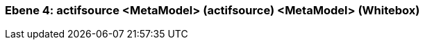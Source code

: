 // Begin Protected Region [[meta-data]]

// End Protected Region   [[meta-data]]
[#4a56de43-d579-11ee-903e-9f564e4de07e]
=== Ebene 4: actifsource <MetaModel> (actifsource) <MetaModel> (Whitebox)
// Begin Protected Region [[4a56de43-d579-11ee-903e-9f564e4de07e,customText]]

// End Protected Region   [[4a56de43-d579-11ee-903e-9f564e4de07e,customText]]

// Actifsource ID=[803ac313-d64b-11ee-8014-c150876d6b6e,4a56de43-d579-11ee-903e-9f564e4de07e,4erYUTl2txhM00IZkZsteD+RuyI=]
